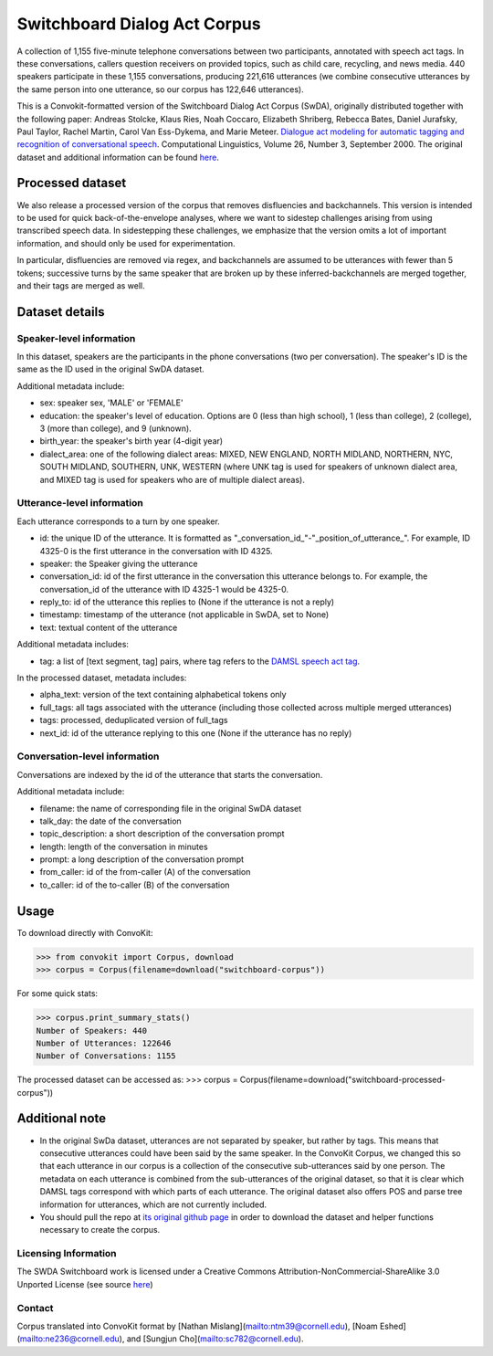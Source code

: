 Switchboard Dialog Act Corpus 
===============================

A collection of 1,155 five-minute telephone conversations between two participants, annotated with speech act tags.
In these conversations, callers question receivers on provided topics, such as child care, recycling, and news media.
440 speakers participate in these 1,155 conversations, producing 221,616 utterances (we combine consecutive utterances by the same person into one utterance, so our corpus has 122,646 utterances).

This is a Convokit-formatted version of the Switchboard Dialog Act Corpus (SwDA), originally distributed together with the following paper: Andreas Stolcke, Klaus Ries, Noah Coccaro, Elizabeth Shriberg, Rebecca Bates, Daniel Jurafsky, Paul Taylor, Rachel Martin, Carol Van Ess-Dykema, and Marie Meteer. `Dialogue act modeling for automatic tagging and recognition of conversational speech <https://www.aclweb.org/anthology/J00-3003.pdf>`_. Computational Linguistics, Volume 26, Number 3, September 2000.
The original dataset and additional information can be found `here <http://compprag.christopherpotts.net/swda.html>`_. 

Processed dataset 
------------------

We also release a processed version of the corpus that removes disfluencies and backchannels. This version is intended to be used for quick back-of-the-envelope analyses, where we want to sidestep challenges arising from using transcribed speech data. In sidestepping these challenges, we emphasize that the version omits a lot of important information, and should only be used for experimentation.

In particular, disfluencies are removed via regex, and backchannels are assumed to be utterances with fewer than 5 tokens; successive turns by the same speaker that are broken up by these inferred-backchannels are merged together, and their tags are merged as well.

Dataset details
---------------

Speaker-level information
^^^^^^^^^^^^^^^^^^^^^^^^^

In this dataset, speakers are the participants in the phone conversations (two per conversation). The speaker's ID is the same as the ID used in the original SwDA dataset.

Additional metadata include:

* sex: speaker sex, 'MALE' or 'FEMALE'
* education: the speaker's level of education. Options are 0 (less than high school), 1 (less than college), 2 (college), 3 (more than college), and 9 (unknown).
* birth_year: the speaker's birth year (4-digit year)
* dialect_area: one of the following dialect areas: MIXED, NEW ENGLAND, NORTH MIDLAND, NORTHERN, NYC, SOUTH MIDLAND, SOUTHERN, UNK, WESTERN (where UNK tag is used for speakers of unknown dialect area, and MIXED tag is used for speakers who are of multiple dialect areas).


Utterance-level information
^^^^^^^^^^^^^^^^^^^^^^^^^^^

Each utterance corresponds to a turn by one speaker. 

* id: the unique ID of the utterance. It is formatted as "_conversation_id_"-"_position_of_utterance_". For example, ID 4325-0 is the first utterance in the conversation with ID 4325.
* speaker: the Speaker giving the utterance
* conversation_id: id of the first utterance in the conversation this utterance belongs to. For example, the conversation_id of the utterance with ID 4325-1 would be 4325-0.
* reply_to: id of the utterance this replies to (None if the utterance is not a reply)
* timestamp: timestamp of the utterance (not applicable in SwDA, set to None)
* text: textual content of the utterance

Additional metadata includes:

* tag: a list of [text segment, tag] pairs, where tag refers to the `DAMSL speech act tag <https://web.stanford.edu/~jurafsky/ws97/manual.august1.html>`_. 

In the processed dataset, metadata includes:

* alpha_text: version of the text containing alphabetical tokens only
* full_tags: all tags associated with the utterance (including those collected across multiple merged utterances)
* tags: processed, deduplicated version of full_tags
* next_id: id of the utterance replying to this one (None if the utterance has no reply)


Conversation-level information
^^^^^^^^^^^^^^^^^^^^^^^^^^^^^^

Conversations are indexed by the id of the utterance that starts the conversation.

Additional metadata include:

* filename: the name of corresponding file in the original SwDA dataset
* talk_day: the date of the conversation
* topic_description: a short description of the conversation prompt
* length: length of the conversation in minutes
* prompt: a long description of the conversation prompt
* from_caller: id of the from-caller (A) of the conversation
* to_caller: id of the to-caller (B) of the conversation

Usage
-----

To download directly with ConvoKit: 

>>> from convokit import Corpus, download
>>> corpus = Corpus(filename=download("switchboard-corpus"))


For some quick stats:

>>> corpus.print_summary_stats()
Number of Speakers: 440
Number of Utterances: 122646
Number of Conversations: 1155

The processed dataset can be accessed as:
>>> corpus = Corpus(filename=download("switchboard-processed-corpus"))


Additional note
---------------

* In the original SwDa dataset, utterances are not separated by speaker, but rather by tags. This means that consecutive utterances could have been said by the same speaker. In the ConvoKit Corpus, we changed this so that each utterance in our corpus is a collection of the consecutive sub-utterances said by one person. The metadata on each utterance is combined from the sub-utterances of the original dataset, so that it is clear which DAMSL tags correspond with which parts of each utterance. The original dataset also offers POS and parse tree information for utterances, which are not currently included.

* You should pull the repo at `its original github page <https://github.com/cgpotts/swda>`_ in order to download the dataset and helper functions necessary to create the corpus.

Licensing Information
^^^^^^^^^^^^^^^^^^^^^

The SWDA Switchboard work is licensed under a Creative Commons Attribution-NonCommercial-ShareAlike 3.0 Unported License (see source `here <http://compprag.christopherpotts.net/swda.html>`_)


Contact
^^^^^^^

Corpus translated into ConvoKit format by [Nathan Mislang](mailto:ntm39@cornell.edu), [Noam Eshed](mailto:ne236@cornell.edu), and [Sungjun Cho](mailto:sc782@cornell.edu).

